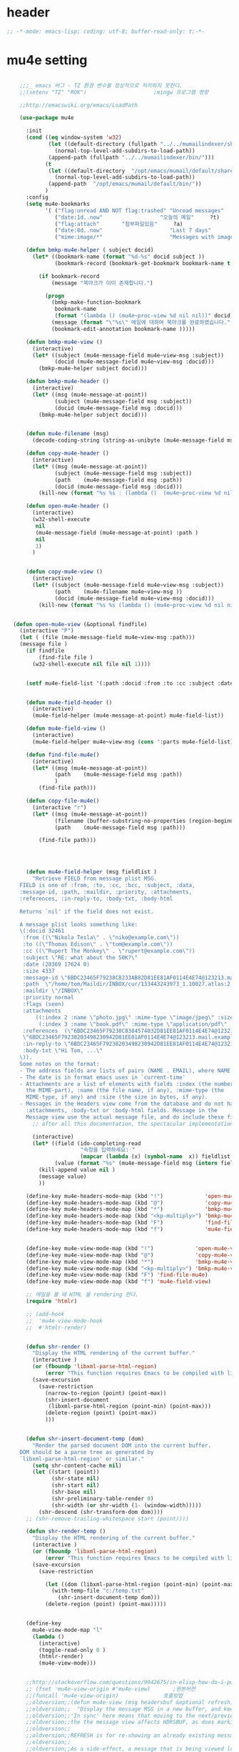 # -*- coding: utf-8; -*-

* header
  #+BEGIN_SRC emacs-lisp
    ;; -*-mode: emacs-lisp; coding: utf-8; buffer-read-only: t;-*-
  #+END_SRC

* mu4e setting
  #+BEGIN_SRC emacs-lisp

    ;;;_ emacs 버그 - TZ 환경 변수를 정상적으로 처리하지 못한다. 
    ;;(setenv "TZ" "ROK")                     ;mingw 프로그램 영향 

    ;;http://emacswiki.org/emacs/LoadPath

    (use-package mu4e

      :init
      (cond ((eq window-system 'w32)
             (let ((default-directory (fullpath "../../mumailindexer/share/emacs/site-lisp")))
               (normal-top-level-add-subdirs-to-load-path))
             (append-path (fullpath "../../mumailindexer/bin/")))
            (t
             (let ((default-directory  "/opt/emacs/mumail/default/share/emacs/site-lisp"))
               (normal-top-level-add-subdirs-to-load-path))
             (append-path  "/opt/emacs/mumail/default/bin/"))
            )
      :config
      (setq mu4e-bookmarks
            '( ("flag:unread AND NOT flag:trashed" "Unread messages"      ?u)
               ("date:1d..now"                  "오늘의 메일"     ?t)
               ("flag:attach"       "첨부파일있음"     ?a)
               ("date:8d..now"                     "Last 7 days"          ?w)
               ("mime:image/*"                     "Messages with images" ?p)))

      (defun bmkp-mu4e-helper ( subject docid)
        (let* ((bookmark-name (format "%d-%s" docid subject ))
               (bookmark-record (bookmark-get-bookmark bookmark-name t )))

          (if bookmark-record
              (message "북마크가 이미 존재합니다.")

            (progn
              (bmkp-make-function-bookmark
               bookmark-name
               (format "(lambda () (mu4e~proc-view %d nil nil))" docid))
              (message (format "\"%s\" 메일에 대하여 북마크를 완료하였습니다." subject))
              (bookmark-edit-annotation bookmark-name )))))

      (defun bmkp-mu4e-view ()
        (interactive)
        (let* ((subject (mu4e-message-field mu4e~view-msg :subject))
               (docid (mu4e-message-field mu4e~view-msg :docid)))
          (bmkp-mu4e-helper subject docid)))

      (defun bmkp-mu4e-header ()
        (interactive)
        (let* ((msg (mu4e-message-at-point))
               (subject (mu4e-message-field msg :subject))
               (docid (mu4e-message-field msg :docid)))
          (bmkp-mu4e-helper subject docid)))


      (defun mu4e-filename (msg)
        (decode-coding-string (string-as-unibyte (mu4e-message-field msg :path)) 'utf-8))

      (defun copy-mu4e-header ()
        (interactive)
        (let* ((msg (mu4e-message-at-point))
               (subject (mu4e-message-field msg :subject))
               (path    (mu4e-message-field msg :path))
               (docid (mu4e-message-field msg :docid)))
          (kill-new (format "%s %s : (lambda ()  (mu4e~proc-view %d nil nil))" subject path docid))))

      (defun open-mu4e-header ()
        (interactive)
        (w32-shell-execute
         nil
         (mu4e-message-field (mu4e-message-at-point) :path )
         nil
         1)
        )


      (defun copy-mu4e-view ()
        (interactive)
        (let* ((subject (mu4e-message-field mu4e~view-msg :subject))
               (path    (mu4e-filename mu4e~view-msg ))
               (docid (mu4e-message-field mu4e~view-msg :docid)))
          (kill-new (format "%s %s (lambda () (mu4e~proc-view %d nil nil))" subject path docid))))


  (defun open-mu4e-view (&optional findfile)
    (interactive "P")
    (let ( (file (mu4e-message-field mu4e~view-msg :path))) 
    (message file )
      (if findfile
          (find-file file )
        (w32-shell-execute nil file nil 1))))


      (setf mu4e-field-list '(:path :docid :from :to :cc :subject :date :size :message-id  :maildir :priority :flags :attachments :references )) ;:parts


      (defun mu4e-field-header ()
        (interactive)
        (mu4e-field-helper (mu4e-message-at-point) mu4e-field-list))

      (defun mu4e-field-view ()
        (interactive)
        (mu4e-field-helper mu4e~view-msg (cons ':parts mu4e-field-list)))

      (defun find-file-mu4e()
        (interactive)
        (let* ((msg (mu4e-message-at-point))
               (path    (mu4e-message-field msg :path))
               )
          (find-file path)))

      (defun copy-file-mu4e()
        (interactive "r")
        (let* ((msg (mu4e-message-at-point))
               (filename (buffer-substring-no-properties (region-beginning) (region-end)))
               (path    (mu4e-message-field msg :path)))

          (find-file path)))




      (defun mu4e-field-helper (msg fieldlist )
        "Retrieve FIELD from message plist MSG.
    FIELD is one of :from, :to, :cc, :bcc, :subject, :data,
    :message-id, :path, :maildir, :priority, :attachments,
    :references, :in-reply-to, :body-txt, :body-html

    Returns `nil' if the field does not exist.

    A message plist looks something like:
    \(:docid 32461
     :from ((\"Nikola Tesla\" . \"niko@example.com\"))
     :to ((\"Thomas Edison\" . \"tom@example.com\"))
     :cc ((\"Rupert The Monkey\" . \"rupert@example.com\"))
     :subject \"RE: what about the 50K?\"
     :date (20369 17624 0)
     :size 4337
     :message-id \"6BDC23465F79238C8233AB82D81EE81AF0114E4E74@123213.mail.example.com\"
     :path  \"/home/tom/Maildir/INBOX/cur/133443243973_1.10027.atlas:2,S\"
     :maildir \"/INBOX\"
     :priority normal
     :flags (seen)
     :attachments
         ((:index 2 :name \"photo.jpg\" :mime-type \"image/jpeg\" :size 147331)
          (:index 3 :name \"book.pdf\" :mime-type \"application/pdf\" :size 192220))
     :references  (\"6BDC23465F79238C8384574032D81EE81AF0114E4E74@123213.mail.example.com\"
     \"6BDC23465F79238203498230942D81EE81AF0114E4E74@123213.mail.example.com\")
     :in-reply-to \"6BDC23465F79238203498230942D81EE81AF0114E4E74@123213.mail.example.com\"
     :body-txt \"Hi Tom, ...\"
    \)).
    Some notes on the format:
    - The address fields are lists of pairs (NAME . EMAIL), where NAME can be nil.
    - The date is in format emacs uses in `current-time'
    - Attachments are a list of elements with fields :index (the number of
      the MIME-part), :name (the file name, if any), :mime-type (the
      MIME-type, if any) and :size (the size in bytes, if any).
    - Messages in the Headers view come from the database and do not have
      :attachments, :body-txt or :body-html fields. Message in the
      Message view use the actual message file, and do include these fields."
        ;; after all this documentation, the spectacular implementation

        (interactive)
        (let* ((field (ido-completing-read 
                       "속정을 입력하세요: "
                       (mapcar (lambda (x) (symbol-name  x)) fieldlist )))
               (value (format "%s" (mu4e-message-field msg (intern field)))))
          (kill-append value nil )
          (message value)
          ))

      (define-key mu4e-headers-mode-map (kbd "!")             'open-mu4e-header)
      (define-key mu4e-headers-mode-map (kbd "@")             'copy-mu4e-header)
      (define-key mu4e-headers-mode-map (kbd "*")             'bmkp-mu4e-header)
      (define-key mu4e-headers-mode-map (kbd "<kp-multiply>") 'bmkp-mu4e-header)
      (define-key mu4e-headers-mode-map (kbd "F")             'find-file-mu4e)
      (define-key mu4e-headers-mode-map (kbd "f")             'mu4e-field-header)


      (define-key mu4e-view-mode-map (kbd "!")             'open-mu4e-view)
      (define-key mu4e-view-mode-map (kbd "@")             'copy-mu4e-view)
      (define-key mu4e-view-mode-map (kbd "*")             'bmkp-mu4e-view)
      (define-key mu4e-view-mode-map (kbd "<kp-multiply>") 'bmkp-mu4e-view)
      (define-key mu4e-view-mode-map (kbd "F") 'find-file-mu4e)
      (define-key mu4e-view-mode-map (kbd "f") 'mu4e-field-view)

      ;; 메일을 볼 때 HTML 을 rendering 한다. 
      (require 'htmlr)                        

      ;; (add-hook 
      ;;  'mu4e-view-mode-hook
      ;;  #'htmlr-render)


      (defun shr-render ()
        "Display the HTML rendering of the current buffer."
        (interactive )
        (or (fboundp 'libxml-parse-html-region)
            (error "This function requires Emacs to be compiled with libxml2"))
        (save-excursion 
          (save-restriction 
            (narrow-to-region (point) (point-max))
            (shr-insert-document
             (libxml-parse-html-region (point-min) (point-max)))
            (delete-region (point) (point-max))
            )))      


      (defun shr-insert-document-temp (dom)
        "Render the parsed document DOM into the current buffer.
    DOM should be a parse tree as generated by
    `libxml-parse-html-region' or similar."
        (setq shr-content-cache nil)
        (let ((start (point))
              (shr-state nil)
              (shr-start nil)
              (shr-base nil)
              (shr-preliminary-table-render 0)
              (shr-width (or shr-width (1- (window-width)))))
          (shr-descend (shr-transform-dom dom))))
      ;; (shr-remove-trailing-whitespace start (point))))

      (defun shr-render-temp ()
        "Display the HTML rendering of the current buffer."
        (interactive )
        (or (fboundp 'libxml-parse-html-region)
            (error "This function requires Emacs to be compiled with libxml2"))
        (save-excursion 
          (save-restriction

            (let ((dom (libxml-parse-html-region (point-min) (point-max))))
              (with-temp-file "c:/temp.txt"
                (shr-insert-document-temp dom)))
            (delete-region (point) (point-max)))))


      (define-key 
        mu4e-view-mode-map "l" 
        (lambda () 
          (interactive)
          (toggle-read-only 0 )
          (htmlr-render)
          (mu4e-view-mode)))


      ;;http://stackoverflow.com/questions/9942675/in-elisp-how-do-i-put-a-function-in-a-variable
      ;; (fset 'mu4e-view-origin #'mu4e-view)       ;원본버젼 
      ;;(funcall 'mu4e-view-origin)              호출방법 
      ;;oldversion;;(defun mu4e-view (msg headersbuf &optional refresh)
      ;;oldversion;;  "Display the message MSG in a new buffer, and keep in sync with HDRSBUF.
      ;;oldversion;;'In sync' here means that moving to the next/previous message in
      ;;oldversion;;the the message view affects HDRSBUF, as does marking etc.
      ;;oldversion;;
      ;;oldversion;;REFRESH is for re-showing an already existing message.
      ;;oldversion;;
      ;;oldversion;;As a side-effect, a message that is being viewed loses its 'unread'
      ;;oldversion;;marking if it still had that."
      ;;oldversion;;  (let* ((embedded ;; is it registered as an embedded msg (ie. message/rfc822
      ;;oldversion;;          ;; att)?
      ;;oldversion;;          (when (gethash (mu4e-message-field msg :path)
      ;;oldversion;;                         mu4e~path-parent-docid-map) t))
      ;;oldversion;;         (buf
      ;;oldversion;;          (if embedded
      ;;oldversion;;              (mu4e~view-embedded-winbuf)
      ;;oldversion;;            (get-buffer-create mu4e~view-buffer-name))))
      ;;oldversion;;    (with-current-buffer buf
      ;;oldversion;;      (let ((inhibit-read-only t))
      ;;oldversion;;        (setq ;; buffer local
      ;;oldversion;;         mu4e~view-msg msg
      ;;oldversion;;         mu4e~view-headers-buffer headersbuf)
      ;;oldversion;;        (erase-buffer)
      ;;oldversion;;        (insert (mu4e-view-message-text msg))
      ;;oldversion;;        (switch-to-buffer buf)
      ;;oldversion;;        (goto-char (point-min))
      ;;oldversion;;        (mu4e~view-fontify-cited)
      ;;oldversion;;        (mu4e~view-fontify-footer)
      ;;oldversion;;        (mu4e~view-make-urls-clickable)
      ;;oldversion;;        (mu4e~view-show-images-maybe msg)
      ;;oldversion;;        
      ;;oldversion;;        (save-excursion          ;;!!!ticket:XXXX 20121130 김동일 | HTML RENDERING
      ;;oldversion;;          (goto-char (point-min));;!!!ticket:XXXX 20121130 김동일 | HTML RENDERING
      ;;oldversion;;          (forward-paragraph)    ;;!!!ticket:XXXX 20121130 김동일 | HTML RENDERING
      ;;oldversion;;          (htmlr-render)
      ;;oldversion;;          ;; (shr-render)
      ;;oldversion;;          )        ;;!!!ticket:XXXX 20121130 김동일 | HTML RENDERING
      ;;oldversion;;
      ;;oldversion;;        (if embedded
      ;;oldversion;;            (local-set-key "q" 'kill-buffer-and-window)
      ;;oldversion;;          (setq mu4e~view-buffer buf))
      ;;oldversion;;
      ;;oldversion;;        (unless (or refresh embedded)
      ;;oldversion;;          ;; no use in trying to set flags again, or when it's an embedded
      ;;oldversion;;          ;; message
      ;;oldversion;;          (mu4e~view-mark-as-read-maybe))
      ;;oldversion;;
      ;;oldversion;;        (mu4e-view-mode)))))
      ;;oldversion;;(defun mu4e~view-mark-as-read-maybe () "not implemented mu.  do nothing ")

      ;;TEST;;(setq mu4e-mu-binary "c:/usr/local/mingwdevkit/local/bin/mu.exe")
      ;;TEST;;(setq mu4e-debug t)
      ;;TEST;;(mu4e~proc-find
      ;;TEST;; "from:bluewindie@gmail.com"
      ;;TEST;; mu4e-headers-show-threads
      ;;TEST;; mu4e-headers-sortfield
      ;;TEST;; mu4e-headers-sort-revert
      ;;TEST;; (unless mu4e-headers-full-search mu4e-search-results-limit))
      ;;TEST;;
      ;;TEST;;(setq mu4e~proc-buf "")
      ;;TEST;;(setq mu4e~proc-buf (string-replace-match "" mu4e~proc-buf "" t t ))
      ;;TEST;;(setq x (mu4e~proc-eat-sexp-from-buf))
      ;;TEST;;(mu4e~view-make-urls-clickable)
      ;;TEST;;
      ;;TEST;;
      ;;TEST;;(mu4e~proc-view docid nil nil)
      ;;TEST;;
      ;;TEST;;move docid:27047  flags:+S-u-N 
      ;;TEST;;
      ;;TEST;;extract action:open docid:26759 index:2

    ;;  (fset 'mu4e-mark-execute-all-origin #'mu4e-mark-execute-all)       ;원본버젼 
    ;;
    ;;  (defun mu4e-mark-execute-all (&optional no-confirmation)
    ;;    "Execute the actions for all marked messages in this
    ;;buffer. After the actions have been executed succesfully, the
    ;;affected messages are *hidden* from the current header list. Since
    ;;the headers are the result of a search, we cannot be certain that
    ;;the messages no longer matches the current one - to get that
    ;;certainty, we need to rerun the search, but we don't want to do
    ;;that automatically, as it may be too slow and/or break the users
    ;;flow. Therefore, we hide the message, which in practice seems to
    ;;work well.
    ;;
    ;;If NO-CONFIRMATION is non-nil, don't ask user for confirmation."
    ;;    (interactive)
    ;;    (let ((markmap mu4e~mark-map)
    ;;          (marknum (hash-table-count mu4e~mark-map)))
    ;;      (if (zerop marknum)
    ;;          (message "Nothing is marked")
    ;;        (mu4e-mark-resolve-deferred-marks)
    ;;        (when (or no-confirmation
    ;;                  (y-or-n-p
    ;;                   (format "Are you sure you want to execute %d mark%s?"
    ;;                           marknum (if (> marknum 1) "s" ""))))
    ;;
    ;;          (kill-new "")
    ;;          (maphash
    ;;           (lambda (docid val)
    ;;             (let ((mark (car val)) (target (cdr val)))
    ;;               ;; note: whenever you do something with the message,
    ;;               ;; it looses its N (new) flag
    ;;               (mu4e~headers-goto-docid docid)
    ;;               (case mark
    ;;                 (refile  (mu4e~proc-move docid (mu4e~mark-check-target target) "-N"))
    ;;                 (delete  (mu4e~proc-remove docid))
    ;;                 (flag    (kill-append 
    ;;                           (format "(mu4e~proc-view %d nil nil) : %s %s %s \n"
    ;;                                   docid
    ;;                                   (format-time-string mu4e-headers-date-format (mu4e~headers-field-for-docid docid :date))
    ;;                                   (mu4e~headers-field-for-docid docid :from)
    ;;                                   (mu4e~headers-field-for-docid docid :subject)
    ;;                                   ) nil));;(mu4e~proc-move docid nil    "+F-u-N"))
    ;;                 (move    (mu4e~proc-move docid (mu4e~mark-check-target target) "-N"))
    ;;                 (read    (mu4e~proc-move docid nil    "+S-u-N"))
    ;;                 (trash   (mu4e~proc-move docid (mu4e~mark-check-target target) "+T-N"))
    ;;                 (unflag  (mu4e~proc-move docid nil    "-F-N"))
    ;;                 (unread  (mu4e~proc-move docid nil    "-S+u-N"))
    ;;                 (otherwise (mu4e-error "Unrecognized mark %S" mark)))))
    ;;           markmap)
    ;;          )
    ;;        (mu4e-mark-unmark-all)
    ;;        (message nil))))
    ;;
    ;;
    ;;
    ;;  (fset 'mu4e~proc-start-origin #'mu4e~proc-start)       ;원본버젼 
    ;;  ;;(funcall 'mu4e-view-origin)              호출방법 
    ;;
    ;;  (defun mu4e~proc-start ()
    ;;    "Start the mu server process."
    ;;    (unless (file-executable-p mu4e-mu-binary)
    ;;      (mu4e-error (format "`mu4e-mu-binary' (%S) not found" mu4e-mu-binary)))
    ;;    (let* ((process-connection-type nil) ;; use a pipe
    ;;           (args '("server"))
    ;;           (args (append args (when mu4e-mu-home
    ;;                                (list (concat "--muhome=" mu4e-mu-home))))))
    ;;      (setq mu4e~proc-buf "")
    ;;      (setq mu4e~proc-process (apply 'start-process
    ;;                                     mu4e~proc-name mu4e~proc-name
    ;;                                     mu4e-mu-binary args))
    ;;      ;; register a function for (:info ...) sexps
    ;;      (unless mu4e~proc-process
    ;;        (mu4e-error "Failed to start the mu4e backend"))
    ;;      (set-process-query-on-exit-flag mu4e~proc-process nil)
    ;;      (set-process-coding-system mu4e~proc-process 'binary 'utf-8)
    ;;      (set-process-filter mu4e~proc-process 'mu4e~proc-filter)
    ;;      (set-process-sentinel mu4e~proc-process 'mu4e~proc-sentinel)))
    ;;
    ;;
    ;;
    ;;  (fset 'mu4e~view-mark-as-read-maybe-origin #'mu4e~view-mark-as-read-maybe)       ;원본버젼 
    ;;

      ;; (defun mu4e~proc-view (docid-or-msgid &optional images decrypt)
      ;;   "Get one particular message based on its DOCID-OR-MSGID.
      ;; Optionally, if IMAGES is non-nil, backend will any images
      ;; attached to the message, and return them as temp files.
      ;; The result will be delivered to the function registered as
      ;; `mu4e-message-func'."
      ;;   (mu4e~proc-send-command
      ;;     "view %s extract-images:%s extract-encrypted:%s use-agent:true"
      ;;     (mu4e--docid-msgid-param docid-or-msgid)
      ;;     (if images "true" "false")
      ;;     (if decrypt "true" "false")))

      )


    (use-package helm-mu
      :config 
      (defvar mucontacts-source
        (helm-build-in-buffer-source "mu를 이용하여 메일주소를 검색합니다."
          :data #'helm-mu-contacts-init
          :filtered-candidate-transformer #'helm-mu-contacts-transformer
          :fuzzy-match nil
          :action '(("메일주소를 가져옵니다. " .
                     (lambda (_candidate)
                       (insert
                        (s-join "," (mapcar #'first (mapcar #'split-string (helm-marked-candidates)))))))
                    )))

      (defvar mucontacts-from
        (helm-build-in-buffer-source "mu를 이용하여 메일주소를 검색합니다."
          :data #'helm-mu-contacts-init
          :filtered-candidate-transformer #'helm-mu-contacts-transformer
          :fuzzy-match nil
          :action '(("메일주소를 가져옵니다. " .
                     (lambda (_candidate)
                       (kill-new
                        (s-join ";" (mapcar #'first (mapcar #'split-string (helm-marked-candidates)))))))
                    )))
    (defun mufrom ()
        "Search for contacts."
        (interactive)
        (helm :sources 'mucontacts-from
              :buffer "*helm mu contacts*"))

    (defun mucontacts ()
        "Search for contacts."
        (interactive)
        (helm :sources 'mucontacts-source
              :buffer "*helm mu contacts*")))


    (defun mu()
      (interactive)
      (mu4e)
      (mu4e-update-mail-and-index t))
    ;;; mu db 위치
    ;;; %HOME%/.mu

    ;;; index 순서 
    ;;mu index -m f:/single-repo
    ;;mu index -m f:/MYSINGLE
    ;;mu index -m g:/MYSINGLE
    ;;mu index -m F:/MYSINGLE201211

    ;;mu index -m g:/MYSINGLE2013
    ;;mu index -m f:/MYSINGLE20130318
    ;;mu index -m f:/MYSINGLE20130416

    ;;mu index -m f:/single-repo & mu index -m f:/MYSINGLE & mu index -m g:/MYSINGLE & mu index -m g:/MYSINGLE2013 & mu index -m f:/MYSINGLE20130318 & mu index -m f:/MYSINGLE20130416
  #+END_SRC

  #+RESULTS:
  : mu


* keybinding

  #+BEGIN_SRC emacs-lisp
    (defun my/mu4e-inbox ()
      "jump to mu4e inbox"
      (interactive)
      (mu4e~headers-jump-to-maildir "INBOX"))

    (spacemacs/set-leader-keys "oi" 'mu4e)
    (spacemacs/set-leader-keys "oI" 'mu)

  #+END_SRC

  #+RESULTS:
